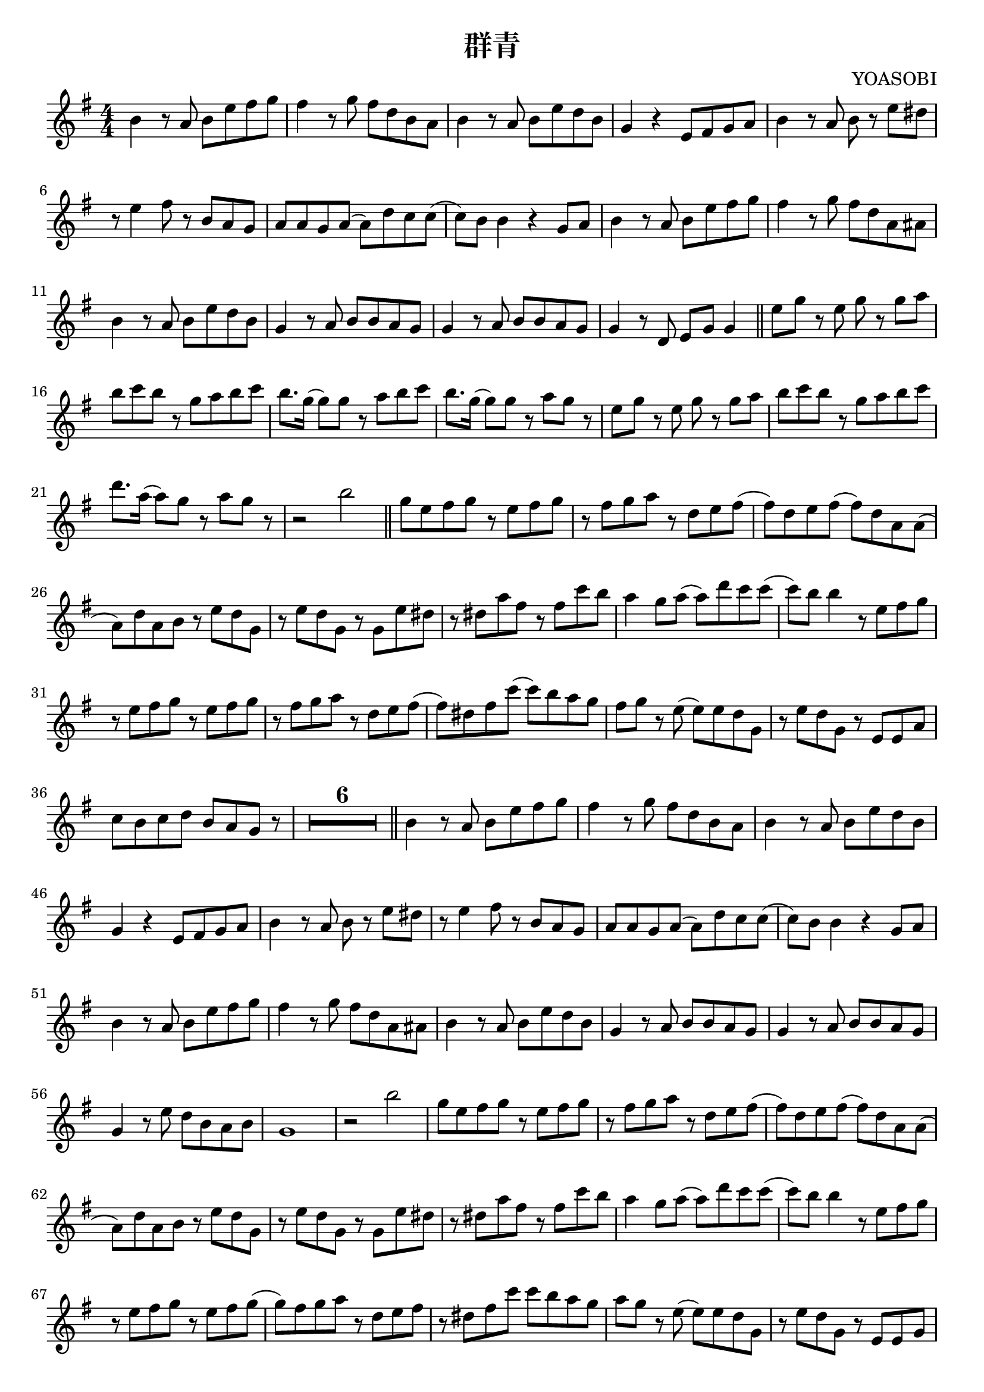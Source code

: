 \version "2.22.1"
\paper{
    #(set-default-paper-size "a4")
}

\header{
    title = "群青"
    composer = YOASOBI
}
\score {
    \layout {
        indent = 0
        % #(layout-set-staff-size 14)
        % \override BendAfter.minimum-length = #2
        \override MultiMeasureRest.expand-limit = #1
        
    }
    % \transpose c d{
        \relative {
            % \tempo 4 = 87
            \numericTimeSignature
            \time 4/4
            \key g \major

            b'4 r8 a8 {b8 e fis g}
            fis4 r8 g8 {fis8 d b a}
            b4 r8 a8 {b8 e d b}
            g4 r4 {e8 fis g a}
            b4 r8 a8 b8 r8 {e8 dis}
            r8 e4 fis8 r8 {b,8 a g}
            {a8 a g a} ({a) d c c}
            ({c8) b} b4 r4 {g8 a}
            b4 r8 a8 {b e fis g}
            fis4 r8 g8 {fis d a ais}
            b4 r8 a8 {b e d b}
            g4 r8 a8 {b b a g}
            g4 r8 a8 {b b a g}
            g4 r8 d8 {e g} g4 \bar "||"
            {e'8 g} r8 {e8 g} r8 {g a}
            {b8 c b} r8 {g a b c}
            {b8. g16} ({g8) g} r8 {a b c}
            {b8. g16} ({g8) g} r8 {a g} r8
            {e8 g} r8 {e8 g} r8 {g a}
            {b8 c b} r8 {g a b c}
            {d8. a16} ({a8) g} r8 {a g} r8
            r2 b2 \bar "||"
            {g8 e fis g} r8 {e fis g}
            r8 {fis8 g a} r8 {d, e fis}
            ({fis8) d e fis} ({fis) d a a}
            ({a8) d a b} r8 {e d g,}
            r8 {e'8 d g,} r8 {g e' dis}
            r8 {dis8 a' fis} r8 {fis c' b}
            a4 {g8 a} ({a) d c c}
            ({c8) b} b4 r8 {e, fis g}
            r8 {e8 fis g} r8 {e fis g}
            r8 {fis8 g a} r8 {d, e fis}
            ({fis8) dis fis c'} ({c) b a g}
            {fis8 g} r8 e8 ({e) e d g,}
            r8 {e'8 d g,} r8 {e e a}
            {c8 b c d} {b a g} r8
            \compressEmptyMeasures
            R1*6 \bar "||"
            b4 r8 a8 {b e fis g}
            fis4 r8 g8 {fis d b a}
            b4 r8 a8 {b e d b}
            g4 r4 {e8 fis g a}
            b4 r8 a8 b8 r8 {e dis}
            r8 e4 fis8 r8 {b, a g}
            {a8 a g a} ({a) d c c}
            ({c8) b} b4 r4 {g8 a}
            b4 r8 a8 {b e fis g}
            fis4 r8 g8 {fis d a ais}
            b4 r8 a8 {b e d b}
            g4 r8 a8 {b b a g}
            g4 r8 a8 {b b a g}
            g4 r8 e'8 {d b a b}
            g1
            r2 b'2
            {g8 e fis g} r8 {e fis g}
            r8 {fis8 g a} r8 {d, e fis}
            ({fis8) d e fis} ({fis) d a a}
            ({a8) d a b} r8 {e d g,}
            r8 {e'8 d g,} r8 {g e' dis}
            r8 {dis8 a' fis} r8 {fis c' b}
            a4 {g8 a} ({a) d c c}
            ({c8) b} b4 r8 {e, fis g}
            r8 {e8 fis g} r8 {e fis g}
            ({g8) fis g a} r8 {d, e fis}
            r8 {dis8 fis c'} {c b a g}
            {a8 g} r8 e8 ({e) e d g,}
            r8 {e'8 d g,} r8 {e e g}
            {c8 b c d} b8 r8 a4
            {g8. g16} ({g8) e} b'8 r8 {e,8 fis}
            {g8. g16} ({g8) e} b'8 r8 {b c}
            {d8 c b c} {b a g a}
            {g8. g16} ({g8) e} b'8 r8 a4
            {g8. g16} ({g8) e} b'8 r8 {e,8 fis}
            {g8. g16} ({g8) e} b'8 r8 {b c}
            {d8 c b c} {dis b16 dis} ({dis) fis8 fis16}
            ({fis8) g fis d} b8 r8 {b c}
            {b8 g} {g16 e8 g16} r8 {b8 c d}
            {b8 g} {g16 a8 g16} r8 {b8 b c}
            {d8 c b c} {dis b' a a}
            ({a8) g a g} b8 r8 a4
            g4 {b8 e,} r8 {e e fis}
            g8 r8 {b a} r8 {g fis g}
            g2 r2
            {g8 e fis g} r8 {e fis g}
            ({g8) fis g a} r8 {fis e b}
            d4 r8 b8 {b d f e}
            r4 r8 f8 {e d c b}
            b8 r8 {e, g} r8 {e g b}
            a8 r8 r8 g8 {a fis' e b}
            d8 r8 r8 b8 {d e f f}
            ({fis8) e} r4 r8 {e8 fis g}
            r8 {e8 fis g} r8 {e8 fis g}
            ({g8) fis g a} r8 {d, e fis}
            r8 {dis8 fis c'} ({c8) b a g}
            {a8 g} r8 e8 ({e) e d g,}
            r8 {e'8 d g,} r8 {e e g}
            {c8 b c d} {b a g} r8
            r1
            r2 c'2 \bar "||"

            \key aes \major
            {aes8 f g aes} r8 {f g aes}
            r8 {g8 aes bes} r8 {ees, f g}
            ({g8) ees f g} ({g) ees bes bes}
            ({bes8) ees bes c} r8 {f ees aes,}
            r8 {f' ees aes,} r8 {aes f' e}
            r8 {e8 bes' g} r8 {g des' c}
            bes4 {aes8 bes} ({bes) ees des des}
            ({des8) ees} c4 r8 {f, g aes}
            r8 {f8 g aes} r8 {f g aes}
            ({aes8) g aes bes} r8 {ees, f g}
            
            r8 {e8 g des'} ({des) c bes aes}
            {g8 aes} r8 f8 ({f) f ees aes,}
            r8 {f' ees aes,} r8 {f f aes}
            {des8 c des ees} {c aes bes bes}
            aes2 r4. f'8
            ees4. f8 r8 {f ees aes,}

            r8 {f'8 g aes,} r8 {f f aes}
            {des8 c des ees} {c bes aes} r8
            {f'8 aes} r8 {f aes} r8 {aes bes}
            {c8 des c} r8 {aes bes c des}
            {c8. aes16} ({aes8) aes} r8 {bes c des}

            {c8. aes16} {aes8 aes} r8 {bes aes} r8
            {f8 aes} r8 {f aes} r8 {aes bes}
            {c8 des c} r8 {aes bes c des}
            {ees8. bes16} ({bes8) aes} r8 {c c des}
            {ees8. f16} ({f8) ees} r8 {c8 bes aes}

            {f8 aes} r8 {f aes} r8 {aes bes}
            {c8 des c} r8 {aes bes c des}
            {c8. aes16} ({aes8) aes} r8 {bes c des}
            {c8. aes16} ({aes8) aes} r8 {bes8 aes} r8
            {f8 aes} r8 {f aes} r8 {aes bes}

            {c8 des c} r8 {aes bes c des}
            {ees8. bes16} ({bes8) aes} r8 {c c des}
            {ees8. bes16} ({bes8) aes} r2 \bar "|."
        }
    % }
}